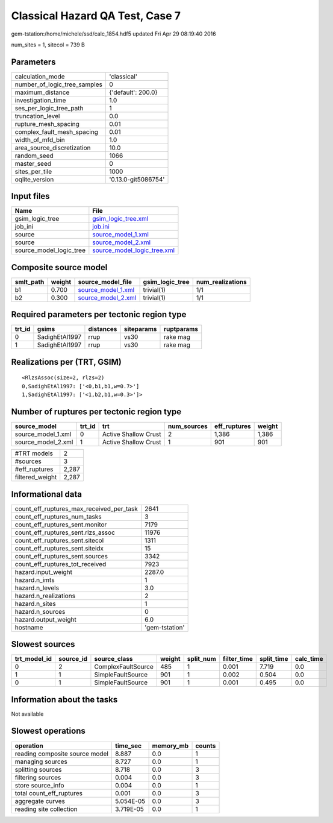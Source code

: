 Classical Hazard QA Test, Case 7
================================

gem-tstation:/home/michele/ssd/calc_1854.hdf5 updated Fri Apr 29 08:19:40 2016

num_sites = 1, sitecol = 739 B

Parameters
----------
============================ ===================
calculation_mode             'classical'        
number_of_logic_tree_samples 0                  
maximum_distance             {'default': 200.0} 
investigation_time           1.0                
ses_per_logic_tree_path      1                  
truncation_level             0.0                
rupture_mesh_spacing         0.01               
complex_fault_mesh_spacing   0.01               
width_of_mfd_bin             1.0                
area_source_discretization   10.0               
random_seed                  1066               
master_seed                  0                  
sites_per_tile               1000               
oqlite_version               '0.13.0-git5086754'
============================ ===================

Input files
-----------
======================= ============================================================
Name                    File                                                        
======================= ============================================================
gsim_logic_tree         `gsim_logic_tree.xml <gsim_logic_tree.xml>`_                
job_ini                 `job.ini <job.ini>`_                                        
source                  `source_model_1.xml <source_model_1.xml>`_                  
source                  `source_model_2.xml <source_model_2.xml>`_                  
source_model_logic_tree `source_model_logic_tree.xml <source_model_logic_tree.xml>`_
======================= ============================================================

Composite source model
----------------------
========= ====== ========================================== =============== ================
smlt_path weight source_model_file                          gsim_logic_tree num_realizations
========= ====== ========================================== =============== ================
b1        0.700  `source_model_1.xml <source_model_1.xml>`_ trivial(1)      1/1             
b2        0.300  `source_model_2.xml <source_model_2.xml>`_ trivial(1)      1/1             
========= ====== ========================================== =============== ================

Required parameters per tectonic region type
--------------------------------------------
====== ============== ========= ========== ==========
trt_id gsims          distances siteparams ruptparams
====== ============== ========= ========== ==========
0      SadighEtAl1997 rrup      vs30       rake mag  
1      SadighEtAl1997 rrup      vs30       rake mag  
====== ============== ========= ========== ==========

Realizations per (TRT, GSIM)
----------------------------

::

  <RlzsAssoc(size=2, rlzs=2)
  0,SadighEtAl1997: ['<0,b1,b1,w=0.7>']
  1,SadighEtAl1997: ['<1,b2,b1,w=0.3>']>

Number of ruptures per tectonic region type
-------------------------------------------
================== ====== ==================== =========== ============ ======
source_model       trt_id trt                  num_sources eff_ruptures weight
================== ====== ==================== =========== ============ ======
source_model_1.xml 0      Active Shallow Crust 2           1,386        1,386 
source_model_2.xml 1      Active Shallow Crust 1           901          901   
================== ====== ==================== =========== ============ ======

=============== =====
#TRT models     2    
#sources        3    
#eff_ruptures   2,287
filtered_weight 2,287
=============== =====

Informational data
------------------
======================================== ==============
count_eff_ruptures_max_received_per_task 2641          
count_eff_ruptures_num_tasks             3             
count_eff_ruptures_sent.monitor          7179          
count_eff_ruptures_sent.rlzs_assoc       11976         
count_eff_ruptures_sent.sitecol          1311          
count_eff_ruptures_sent.siteidx          15            
count_eff_ruptures_sent.sources          3342          
count_eff_ruptures_tot_received          7923          
hazard.input_weight                      2287.0        
hazard.n_imts                            1             
hazard.n_levels                          3.0           
hazard.n_realizations                    2             
hazard.n_sites                           1             
hazard.n_sources                         0             
hazard.output_weight                     6.0           
hostname                                 'gem-tstation'
======================================== ==============

Slowest sources
---------------
============ ========= ================== ====== ========= =========== ========== =========
trt_model_id source_id source_class       weight split_num filter_time split_time calc_time
============ ========= ================== ====== ========= =========== ========== =========
0            2         ComplexFaultSource 485    1         0.001       7.719      0.0      
1            1         SimpleFaultSource  901    1         0.002       0.504      0.0      
0            1         SimpleFaultSource  901    1         0.001       0.495      0.0      
============ ========= ================== ====== ========= =========== ========== =========

Information about the tasks
---------------------------
Not available

Slowest operations
------------------
============================== ========= ========= ======
operation                      time_sec  memory_mb counts
============================== ========= ========= ======
reading composite source model 8.887     0.0       1     
managing sources               8.727     0.0       1     
splitting sources              8.718     0.0       3     
filtering sources              0.004     0.0       3     
store source_info              0.004     0.0       1     
total count_eff_ruptures       0.001     0.0       3     
aggregate curves               5.054E-05 0.0       3     
reading site collection        3.719E-05 0.0       1     
============================== ========= ========= ======